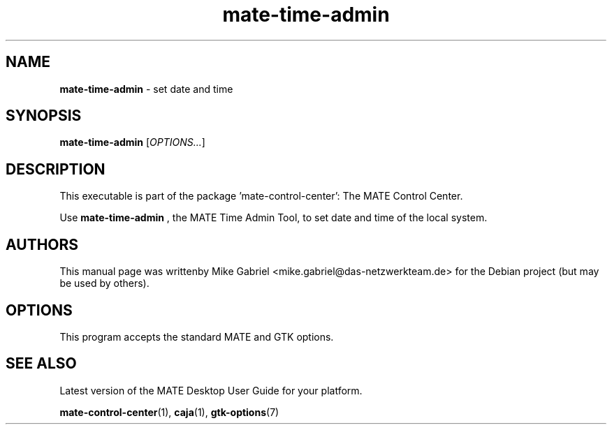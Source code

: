 .\" Copyright (C) 2020 Mike Gabriel <mike.gabriel@das-netzwerkteam.de>
.\"
.\" This is free software; you may redistribute it and/or modify
.\" it under the terms of the GNU General Public License as
.\" published by the Free Software Foundation; either version 2,
.\" or (at your option) any later version.
.\"
.\" This is distributed in the hope that it will be useful, but
.\" WITHOUT ANY WARRANTY; without even the implied warranty of
.\" MERCHANTABILITY or FITNESS FOR A PARTICULAR PURPOSE.  See the
.\" GNU General Public License for more details.
.\"
.\"You should have received a copy of the GNU General Public License along
.\"with this program; if not, write to the Free Software Foundation, Inc.,
.\"51 Franklin Street, Fifth Floor, Boston, MA 02110-1301 USA.
.TH mate-time-admin 1 "2020\-02\-14" "MATE"
.SH "NAME"
\fBmate-time-admin\fR \- set date and time
.SH "SYNOPSIS"
.B mate-time-admin
.RI [ OPTIONS... ]
.SH "DESCRIPTION"
This executable is part of the package 'mate\-control\-center': The MATE Control Center.
.PP
Use \fBmate\-time\-admin\fR
, the MATE Time Admin Tool, to set date and time of the local system.
.SH AUTHORS
This manual page was writtenby Mike Gabriel <mike.gabriel@das-netzwerkteam.de>
for the Debian project (but may be used by others).
.SH OPTIONS
This program accepts the standard MATE and GTK options.
.SH "SEE ALSO"
Latest version of the MATE Desktop User Guide for your platform.
.PP
.BR "mate-control-center" (1),
.BR "caja" (1),
.BR "gtk-options" (7)
